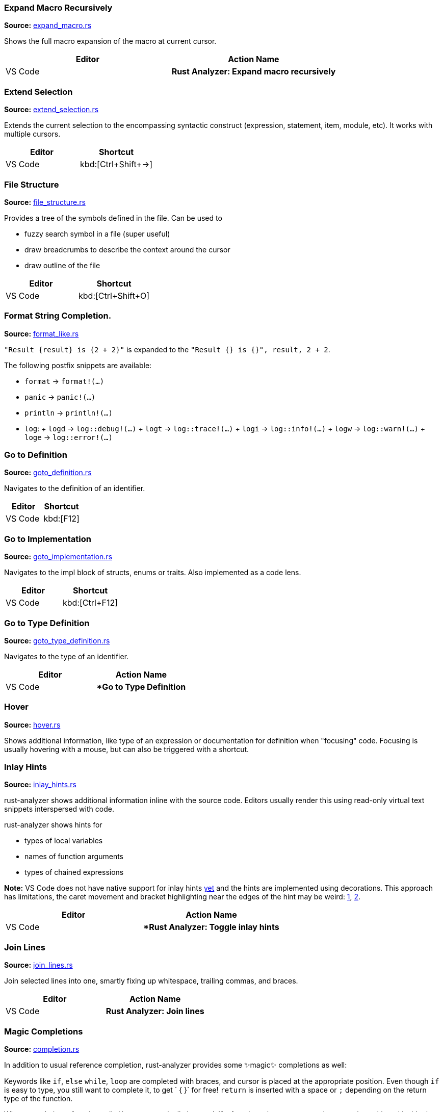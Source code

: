 //Generated file, do not edit by hand, see `xtask/src/codegen`
=== Expand Macro Recursively
**Source:** https://github.com/rust-analyzer/rust-analyzer/blob/master/crates/ide/src/expand_macro.rs#L17[expand_macro.rs]

Shows the full macro expansion of the macro at current cursor.

|===
| Editor  | Action Name

| VS Code | **Rust Analyzer: Expand macro recursively**
|===


=== Extend Selection
**Source:** https://github.com/rust-analyzer/rust-analyzer/blob/master/crates/ide/src/extend_selection.rs#L15[extend_selection.rs]

Extends the current selection to the encompassing syntactic construct
(expression, statement, item, module, etc). It works with multiple cursors.

|===
| Editor  | Shortcut

| VS Code | kbd:[Ctrl+Shift+→]
|===


=== File Structure
**Source:** https://github.com/rust-analyzer/rust-analyzer/blob/master/crates/ide/src/file_structure.rs#L17[file_structure.rs]

Provides a tree of the symbols defined in the file. Can be used to

* fuzzy search symbol in a file (super useful)
* draw breadcrumbs to describe the context around the cursor
* draw outline of the file

|===
| Editor  | Shortcut

| VS Code | kbd:[Ctrl+Shift+O]
|===


=== Format String Completion.
**Source:** https://github.com/rust-analyzer/rust-analyzer/blob/master/crates/ide/src/completion/complete_postfix/format_like.rs#L0[format_like.rs]

`"Result {result} is {2 + 2}"` is expanded to the `"Result {} is {}", result, 2 + 2`.

The following postfix snippets are available:

- `format` -> `format!(...)`
- `panic` -> `panic!(...)`
- `println` -> `println!(...)`
- `log`:
  + `logd` -> `log::debug!(...)`
  + `logt` -> `log::trace!(...)`
  + `logi` -> `log::info!(...)`
  + `logw` -> `log::warn!(...)`
  + `loge` -> `log::error!(...)`


=== Go to Definition
**Source:** https://github.com/rust-analyzer/rust-analyzer/blob/master/crates/ide/src/goto_definition.rs#L18[goto_definition.rs]

Navigates to the definition of an identifier.

|===
| Editor  | Shortcut

| VS Code | kbd:[F12]
|===


=== Go to Implementation
**Source:** https://github.com/rust-analyzer/rust-analyzer/blob/master/crates/ide/src/goto_implementation.rs#L7[goto_implementation.rs]

Navigates to the impl block of structs, enums or traits. Also implemented as a code lens.

|===
| Editor  | Shortcut

| VS Code | kbd:[Ctrl+F12]
|===


=== Go to Type Definition
**Source:** https://github.com/rust-analyzer/rust-analyzer/blob/master/crates/ide/src/goto_type_definition.rs#L6[goto_type_definition.rs]

Navigates to the type of an identifier.

|===
| Editor  | Action Name

| VS Code | **Go to Type Definition*
|===


=== Hover
**Source:** https://github.com/rust-analyzer/rust-analyzer/blob/master/crates/ide/src/hover.rs#L86[hover.rs]

Shows additional information, like type of an expression or documentation for definition when "focusing" code.
Focusing is usually hovering with a mouse, but can also be triggered with a shortcut.


=== Inlay Hints
**Source:** https://github.com/rust-analyzer/rust-analyzer/blob/master/crates/ide/src/inlay_hints.rs#L41[inlay_hints.rs]

rust-analyzer shows additional information inline with the source code.
Editors usually render this using read-only virtual text snippets interspersed with code.

rust-analyzer shows hints for

* types of local variables
* names of function arguments
* types of chained expressions

**Note:** VS Code does not have native support for inlay hints https://github.com/microsoft/vscode/issues/16221[yet] and the hints are implemented using decorations.
This approach has limitations, the caret movement and bracket highlighting near the edges of the hint may be weird:
https://github.com/rust-analyzer/rust-analyzer/issues/1623[1], https://github.com/rust-analyzer/rust-analyzer/issues/3453[2].

|===
| Editor  | Action Name

| VS Code | **Rust Analyzer: Toggle inlay hints*
|===


=== Join Lines
**Source:** https://github.com/rust-analyzer/rust-analyzer/blob/master/crates/ide/src/join_lines.rs#L12[join_lines.rs]

Join selected lines into one, smartly fixing up whitespace, trailing commas, and braces.

|===
| Editor  | Action Name

| VS Code | **Rust Analyzer: Join lines**
|===


=== Magic Completions
**Source:** https://github.com/rust-analyzer/rust-analyzer/blob/master/crates/ide/src/completion.rs#L41[completion.rs]

In addition to usual reference completion, rust-analyzer provides some ✨magic✨
completions as well:

Keywords like `if`, `else` `while`, `loop` are completed with braces, and cursor
is placed at the appropriate position. Even though `if` is easy to type, you
still want to complete it, to get ` { }` for free! `return` is inserted with a
space or `;` depending on the return type of the function.

When completing a function call, `()` are automatically inserted. If a function
takes arguments, the cursor is positioned inside the parenthesis.

There are postfix completions, which can be triggered by typing something like
`foo().if`. The word after `.` determines postfix completion. Possible variants are:

- `expr.if` -> `if expr {}` or `if let ... {}` for `Option` or `Result`
- `expr.match` -> `match expr {}`
- `expr.while` -> `while expr {}` or `while let ... {}` for `Option` or `Result`
- `expr.ref` -> `&expr`
- `expr.refm` -> `&mut expr`
- `expr.not` -> `!expr`
- `expr.dbg` -> `dbg!(expr)`

There also snippet completions:

.Expressions
- `pd` -> `eprintln!(" = {:?}", );`
- `ppd` -> `eprintln!(" = {:#?}", );`

.Items
- `tfn` -> `#[test] fn feature(){}`
- `tmod` ->
```rust
#[cfg(test)]
mod tests {
    use super::*;

    #[test]
    fn test_name() {}
}
```


=== Matching Brace
**Source:** https://github.com/rust-analyzer/rust-analyzer/blob/master/crates/ide/src/matching_brace.rs#L7[matching_brace.rs]

If the cursor is on any brace (`<>(){}[]||`) which is a part of a brace-pair,
moves cursor to the matching brace. It uses the actual parser to determine
braces, so it won't confuse generics with comparisons.

|===
| Editor  | Action Name

| VS Code | **Rust Analyzer: Find matching brace**
|===


=== Memory Usage
**Source:** https://github.com/rust-analyzer/rust-analyzer/blob/master/crates/ide_db/src/apply_change.rs#L95[apply_change.rs]

Clears rust-analyzer's internal database and prints memory usage statistics.

|===
| Editor  | Action Name

| VS Code | **Rust Analyzer: Memory Usage (Clears Database)**
|===


=== On Enter
**Source:** https://github.com/rust-analyzer/rust-analyzer/blob/master/crates/ide/src/typing/on_enter.rs#L15[on_enter.rs]

rust-analyzer can override kbd:[Enter] key to make it smarter:

- kbd:[Enter] inside triple-slash comments automatically inserts `///`
- kbd:[Enter] in the middle or after a trailing space in `//` inserts `//`

This action needs to be assigned to shortcut explicitly.

VS Code::

Add the following to `keybindings.json`:
[source,json]
----
{
  "key": "Enter",
  "command": "rust-analyzer.onEnter",
  "when": "editorTextFocus && !suggestWidgetVisible && editorLangId == rust"
}
----


=== On Typing Assists
**Source:** https://github.com/rust-analyzer/rust-analyzer/blob/master/crates/ide/src/typing.rs#L36[typing.rs]

Some features trigger on typing certain characters:

- typing `let =` tries to smartly add `;` if `=` is followed by an existing expression
- typing `.` in a chain method call auto-indents

VS Code::

Add the following to `settings.json`:
[source,json]
----
"editor.formatOnType": true,
----


=== Parent Module
**Source:** https://github.com/rust-analyzer/rust-analyzer/blob/master/crates/ide/src/parent_module.rs#L12[parent_module.rs]

Navigates to the parent module of the current module.

|===
| Editor  | Action Name

| VS Code | **Rust Analyzer: Locate parent module**
|===


=== Run
**Source:** https://github.com/rust-analyzer/rust-analyzer/blob/master/crates/ide/src/runnables.rs#L81[runnables.rs]

Shows a popup suggesting to run a test/benchmark/binary **at the current cursor
location**. Super useful for repeatedly running just a single test. Do bind this
to a shortcut!

|===
| Editor  | Action Name

| VS Code | **Rust Analyzer: Run**
|===


=== Semantic Syntax Highlighting
**Source:** https://github.com/rust-analyzer/rust-analyzer/blob/master/crates/ide/src/syntax_highlighting.rs#L33[syntax_highlighting.rs]

rust-analyzer highlights the code semantically.
For example, `bar` in `foo::Bar` might be colored differently depending on whether `Bar` is an enum or a trait.
rust-analyzer does not specify colors directly, instead it assigns tag (like `struct`) and a set of modifiers (like `declaration`) to each token.
It's up to the client to map those to specific colors.

The general rule is that a reference to an entity gets colored the same way as the entity itself.
We also give special modifier for `mut` and `&mut` local variables.


=== Show Syntax Tree
**Source:** https://github.com/rust-analyzer/rust-analyzer/blob/master/crates/ide/src/syntax_tree.rs#L9[syntax_tree.rs]

Shows the parse tree of the current file. It exists mostly for debugging
rust-analyzer itself.

|===
| Editor  | Action Name

| VS Code | **Rust Analyzer: Show Syntax Tree**
|===


=== Status
**Source:** https://github.com/rust-analyzer/rust-analyzer/blob/master/crates/ide/src/status.rs#L25[status.rs]

Shows internal statistic about memory usage of rust-analyzer.

|===
| Editor  | Action Name

| VS Code | **Rust Analyzer: Status**
|===


=== Structural Search and Replace
**Source:** https://github.com/rust-analyzer/rust-analyzer/blob/master/crates/ssr/src/lib.rs#L6[lib.rs]

Search and replace with named wildcards that will match any expression, type, path, pattern or item.
The syntax for a structural search replace command is `<search_pattern> ==>> <replace_pattern>`.
A `$<name>` placeholder in the search pattern will match any AST node and `$<name>` will reference it in the replacement.
Within a macro call, a placeholder will match up until whatever token follows the placeholder.

All paths in both the search pattern and the replacement template must resolve in the context
in which this command is invoked. Paths in the search pattern will then match the code if they
resolve to the same item, even if they're written differently. For example if we invoke the
command in the module `foo` with a pattern of `Bar`, then code in the parent module that refers
to `foo::Bar` will match.

Paths in the replacement template will be rendered appropriately for the context in which the
replacement occurs. For example if our replacement template is `foo::Bar` and we match some
code in the `foo` module, we'll insert just `Bar`.

Inherent method calls should generally be written in UFCS form. e.g. `foo::Bar::baz($s, $a)` will
match `$s.baz($a)`, provided the method call `baz` resolves to the method `foo::Bar::baz`. When a
placeholder is the receiver of a method call in the search pattern (e.g. `$s.foo()`), but not in
the replacement template (e.g. `bar($s)`), then *, & and &mut will be added as needed to mirror
whatever autoderef and autoref was happening implicitly in the matched code.

The scope of the search / replace will be restricted to the current selection if any, otherwise
it will apply to the whole workspace.

Placeholders may be given constraints by writing them as `${<name>:<constraint1>:<constraint2>...}`.

Supported constraints:

|===
| Constraint    | Restricts placeholder

| kind(literal) | Is a literal (e.g. `42` or `"forty two"`)
| not(a)        | Negates the constraint `a`
|===

Available via the command `rust-analyzer.ssr`.

```rust
// Using structural search replace command [foo($a, $b) ==>> ($a).foo($b)]

// BEFORE
String::from(foo(y + 5, z))

// AFTER
String::from((y + 5).foo(z))
```

|===
| Editor  | Action Name

| VS Code | **Rust Analyzer: Structural Search Replace**
|===


=== Workspace Symbol
**Source:** https://github.com/rust-analyzer/rust-analyzer/blob/master/crates/ide_db/src/symbol_index.rs#L142[symbol_index.rs]

Uses fuzzy-search to find types, modules and functions by name across your
project and dependencies. This is **the** most useful feature, which improves code
navigation tremendously. It mostly works on top of the built-in LSP
functionality, however `#` and `*` symbols can be used to narrow down the
search. Specifically,

- `Foo` searches for `Foo` type in the current workspace
- `foo#` searches for `foo` function in the current workspace
- `Foo*` searches for `Foo` type among dependencies, including `stdlib`
- `foo#*` searches for `foo` function among dependencies

That is, `#` switches from "types" to all symbols, `*` switches from the current
workspace to dependencies.

|===
| Editor  | Shortcut

| VS Code | kbd:[Ctrl+T]
|===
